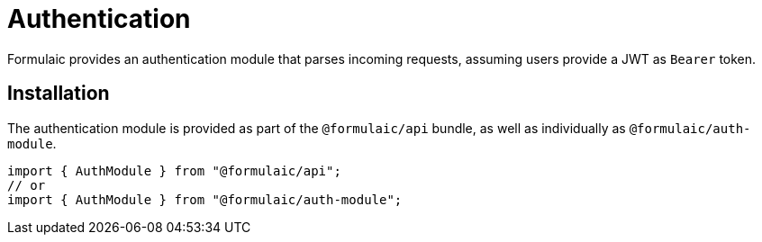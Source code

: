 = Authentication

Formulaic provides an authentication module that parses incoming requests,
assuming users provide a JWT as `Bearer` token.

== Installation

The authentication module is provided as part of the `@formulaic/api` bundle,
as well as individually as `@formulaic/auth-module`.

[source,ts]
----
import { AuthModule } from "@formulaic/api";
// or
import { AuthModule } from "@formulaic/auth-module";
----

